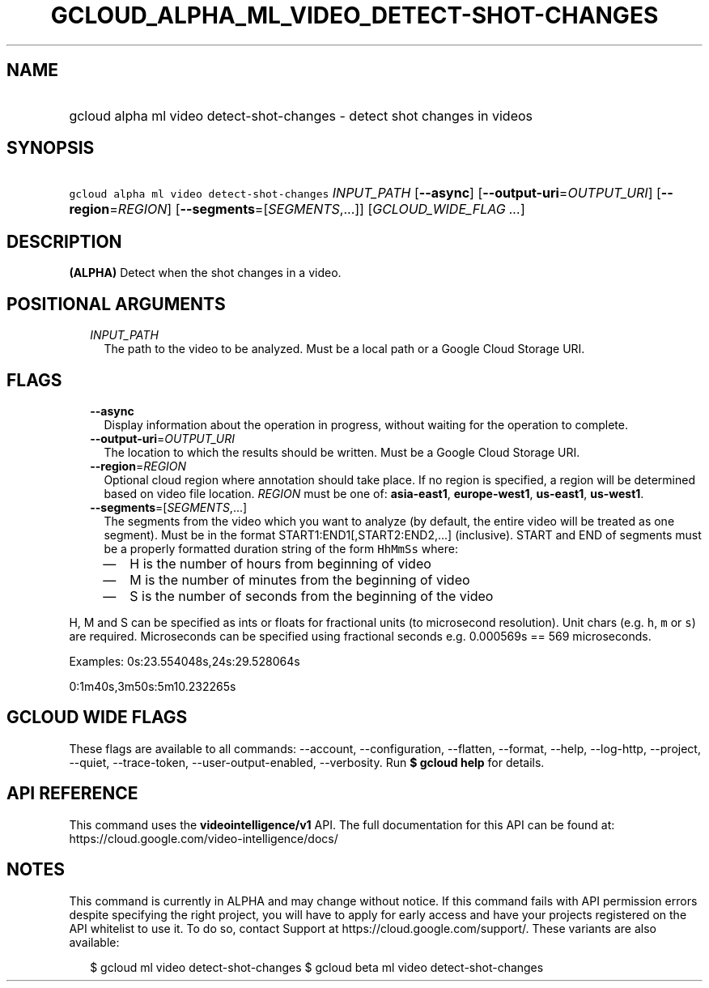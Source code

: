 
.TH "GCLOUD_ALPHA_ML_VIDEO_DETECT\-SHOT\-CHANGES" 1



.SH "NAME"
.HP
gcloud alpha ml video detect\-shot\-changes \- detect shot changes in videos



.SH "SYNOPSIS"
.HP
\f5gcloud alpha ml video detect\-shot\-changes\fR \fIINPUT_PATH\fR [\fB\-\-async\fR] [\fB\-\-output\-uri\fR=\fIOUTPUT_URI\fR] [\fB\-\-region\fR=\fIREGION\fR] [\fB\-\-segments\fR=[\fISEGMENTS\fR,...]] [\fIGCLOUD_WIDE_FLAG\ ...\fR]



.SH "DESCRIPTION"

\fB(ALPHA)\fR Detect when the shot changes in a video.



.SH "POSITIONAL ARGUMENTS"

.RS 2m
.TP 2m
\fIINPUT_PATH\fR
The path to the video to be analyzed. Must be a local path or a Google Cloud
Storage URI.


.RE
.sp

.SH "FLAGS"

.RS 2m
.TP 2m
\fB\-\-async\fR
Display information about the operation in progress, without waiting for the
operation to complete.

.TP 2m
\fB\-\-output\-uri\fR=\fIOUTPUT_URI\fR
The location to which the results should be written. Must be a Google Cloud
Storage URI.

.TP 2m
\fB\-\-region\fR=\fIREGION\fR
Optional cloud region where annotation should take place. If no region is
specified, a region will be determined based on video file location.
\fIREGION\fR must be one of: \fBasia\-east1\fR, \fBeurope\-west1\fR,
\fBus\-east1\fR, \fBus\-west1\fR.

.TP 2m
\fB\-\-segments\fR=[\fISEGMENTS\fR,...]
The segments from the video which you want to analyze (by default, the entire
video will be treated as one segment). Must be in the format
START1:END1[,START2:END2,...] (inclusive). START and END of segments must be a
properly formatted duration string of the form \f5HhMmSs\fR where:

.RS 2m
.IP "\(em" 2m
H is the number of hours from beginning of video
.IP "\(em" 2m
M is the number of minutes from the beginning of video
.IP "\(em" 2m
S is the number of seconds from the beginning of the video

.RE
.RE
.sp
H, M and S can be specified as ints or floats for fractional units (to
microsecond resolution). Unit chars (e.g. \f5h\fR, \f5m\fR or \f5s\fR) are
required. Microseconds can be specified using fractional seconds e.g. 0.000569s
== 569 microseconds.

Examples: 0s:23.554048s,24s:29.528064s

0:1m40s,3m50s:5m10.232265s



.SH "GCLOUD WIDE FLAGS"

These flags are available to all commands: \-\-account, \-\-configuration,
\-\-flatten, \-\-format, \-\-help, \-\-log\-http, \-\-project, \-\-quiet,
\-\-trace\-token, \-\-user\-output\-enabled, \-\-verbosity. Run \fB$ gcloud
help\fR for details.



.SH "API REFERENCE"

This command uses the \fBvideointelligence/v1\fR API. The full documentation for
this API can be found at: https://cloud.google.com/video\-intelligence/docs/



.SH "NOTES"

This command is currently in ALPHA and may change without notice. If this
command fails with API permission errors despite specifying the right project,
you will have to apply for early access and have your projects registered on the
API whitelist to use it. To do so, contact Support at
https://cloud.google.com/support/. These variants are also available:

.RS 2m
$ gcloud ml video detect\-shot\-changes
$ gcloud beta ml video detect\-shot\-changes
.RE

